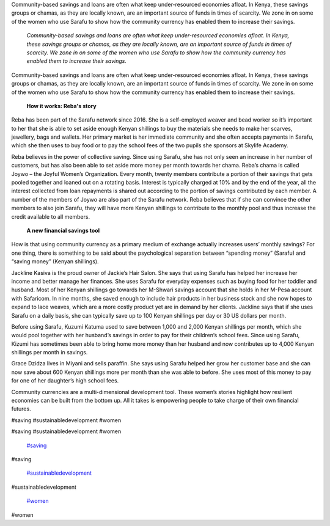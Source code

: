 

Community-based savings and loans are often what keep under-resourced economies afloat. In Kenya, these savings groups or chamas, as they are locally known, are an important source of funds in times of scarcity. We zone in on some of the women who use Sarafu to show how the community currency has enabled them to increase their savings.

	*Community-based savings and loans are often what keep under-resourced economies afloat. In Kenya, these savings groups or chamas, as they are locally known, are an important source of funds in times of scarcity. We zone in on some of the women who use Sarafu to show how the community currency has enabled them to increase their savings.*


Community-based savings and loans are often what keep under-resourced economies afloat. In Kenya, these savings groups or chamas, as they are locally known, are an important source of funds in times of scarcity. We zone in on some of the women who use Sarafu to show how the community currency has enabled them to increase their savings.



 

	**How it works: Reba's story**	


 



.. image:: images/blog/when-a32.webp



 



Reba has been part of the Sarafu network since 2016. She is a self-employed weaver and bead worker so it’s important to her that she is able to set aside enough Kenyan shillings to buy the materials she needs to make her scarves, jewellery, bags and wallets. Her primary market is her immediate community and she often accepts payments in Sarafu, which she then uses to buy food or to pay the school fees of the two pupils she sponsors at Skylife Academy.



 



 



Reba believes in the power of collective saving. Since using Sarafu, she has not only seen an increase in her number of customers, but has also been able to set aside more money per month towards her chama. Reba’s chama is called Joywo – the Joyful Women’s Organization. Every month, twenty members contribute a portion of their savings that gets pooled together and loaned out on a rotating basis. Interest is typically charged at 10% and by the end of the year, all the interest collected from loan repayments is shared out according to the portion of savings contributed by each member. A number of the members of Joywo are also part of the Sarafu network. Reba believes that if she can convince the other members to also join Sarafu, they will have more Kenyan shillings to contribute to the monthly pool and thus increase the credit available to all members.



 

	**A new financial savings tool**	


 



How is that using community currency as a primary medium of exchange actually increases users’ monthly savings? For one thing, there is something to be said about the psychological separation between “spending money” (Sarafu) and “saving money” (Kenyan shillings).



 



.. image:: images/blog/when-a74.webp



 



Jackline Kasiva is the proud owner of Jackie’s Hair Salon. She says that using Sarafu has helped her increase her income and better manage her finances. She uses Sarafu for everyday expenses such as buying food for her toddler and husband. Most of her Kenyan shillings go towards her M-Shwari savings account that she holds in her M-Pesa account with Safaricom. In nine months, she saved enough to include hair products in her business stock and she now hopes to expand to lace weaves, which are a more costly product yet are in demand by her clients. Jackline says that if she uses Sarafu on a daily basis, she can typically save up to 100 Kenyan shillings per day or 30 US dollars per month.



 



 



.. image:: images/blog/when-a97.webp



 



Before using Sarafu, Kuzumi Katuma used to save between 1,000 and 2,000 Kenyan shillings per month, which she would pool together with her husband’s savings in order to pay for their children’s school fees. Since using Sarafu, Kizumi has sometimes been able to bring home more money than her husband and now contributes up to 4,000 Kenyan shillings per month in savings.



 



.. image:: images/blog/when-a117.webp



 



 



 



 



 



 



 



 



 



Grace Dzidza lives in Miyani and sells paraffin. She says using Sarafu helped her grow her customer base and she can now save about 600 Kenyan shillings more per month than she was able to before. She uses most of this money to pay for one of her daughter’s high school fees.



 



 



 



 



 



 



Community currencies are a multi-dimensional development tool. These women’s stories highlight how resilient economies can be built from the bottom up. All it takes is empowering people to take charge of their own financial futures.



#saving #sustainabledevelopment #women



#saving #sustainabledevelopment #women

	`#saving <https://www.grassrootseconomics.org/blog/hashtags/saving>`_	

#saving

	`#sustainabledevelopment <https://www.grassrootseconomics.org/blog/hashtags/sustainabledevelopment>`_	

#sustainabledevelopment

	`#women <https://www.grassrootseconomics.org/blog/hashtags/women>`_	

#women

